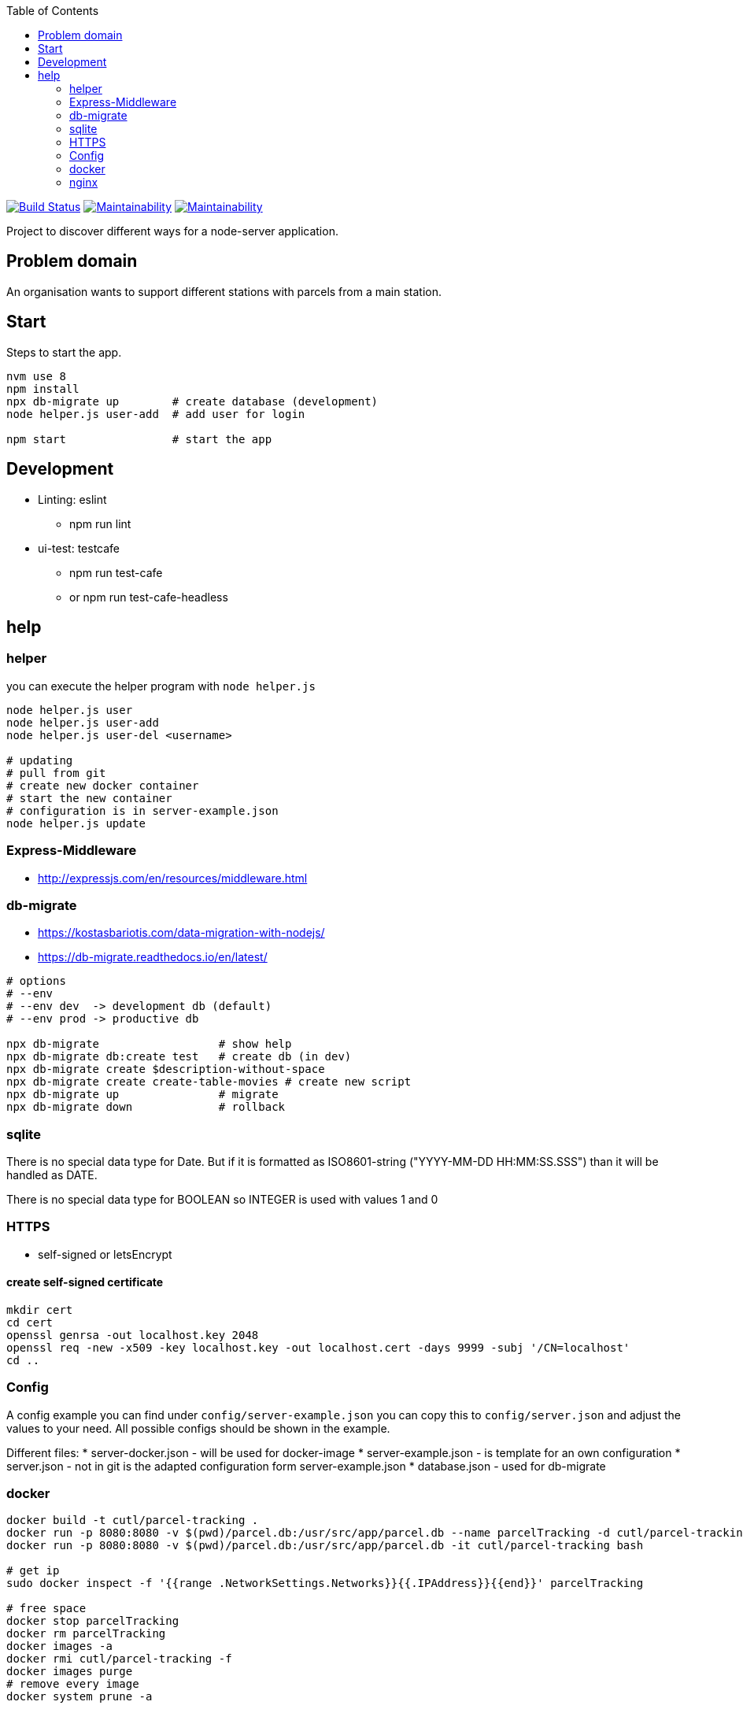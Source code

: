 :toc:

image:https://travis-ci.com/christlang/parcelTracking.svg?branch=master["Build Status", link="https://travis-ci.com/christlang/parcelTracking"]
image:https://api.codeclimate.com/v1/badges/eccb399763bf2e4a0da8/maintainability["Maintainability", link="https://codeclimate.com/github/christlang/parcelTracking"]
image:https://codebeat.co/badges/26fef559-0293-4c86-b69b-52f341a0b971["Maintainability", link="https://codebeat.co/projects/github-com-christlang-parceltracking-master"]

Project to discover different ways for a node-server application.



== Problem domain ==

An organisation wants to support different stations with parcels from 
a main station.

== Start ==

Steps to start the app.

[source,bash]
----
nvm use 8
npm install
npx db-migrate up        # create database (development)
node helper.js user-add  # add user for login

npm start                # start the app
----

== Development ==

* Linting: eslint
** npm run lint

* ui-test: testcafe
** npm run test-cafe
** or npm run test-cafe-headless

== help ==

=== helper ===

you can execute the helper program with ```node helper.js```

[source,bash]
----
node helper.js user
node helper.js user-add
node helper.js user-del <username>

# updating
# pull from git
# create new docker container
# start the new container
# configuration is in server-example.json
node helper.js update
----

=== Express-Middleware ===

* http://expressjs.com/en/resources/middleware.html

=== db-migrate ===

* https://kostasbariotis.com/data-migration-with-nodejs/
* https://db-migrate.readthedocs.io/en/latest/

[source,bash]
----
# options
# --env
# --env dev  -> development db (default)
# --env prod -> productive db

npx db-migrate                  # show help
npx db-migrate db:create test   # create db (in dev)
npx db-migrate create $description-without-space
npx db-migrate create create-table-movies # create new script
npx db-migrate up               # migrate
npx db-migrate down             # rollback
----

=== sqlite ===

There is no special data type for Date. But if it is formatted as ISO8601-string ("YYYY-MM-DD HH:MM:SS.SSS") than it will be handled as DATE.

There is no special data type for BOOLEAN so INTEGER is used with values 1 and 0

=== HTTPS ===

* self-signed or letsEncrypt

==== create self-signed certificate ====

[source,bash]
----
mkdir cert
cd cert
openssl genrsa -out localhost.key 2048
openssl req -new -x509 -key localhost.key -out localhost.cert -days 9999 -subj '/CN=localhost'
cd ..
----

=== Config ===

A config example you can find under ```config/server-example.json``` you can copy this to ```config/server.json``` and adjust the values to your need. All possible configs should be shown in the example.

Different files:
* server-docker.json - will be used for docker-image
* server-example.json - is template for an own configuration
* server.json - not in git is the adapted configuration form server-example.json
* database.json - used for db-migrate


=== docker ===

[source,bash]
----
docker build -t cutl/parcel-tracking .
docker run -p 8080:8080 -v $(pwd)/parcel.db:/usr/src/app/parcel.db --name parcelTracking -d cutl/parcel-tracking
docker run -p 8080:8080 -v $(pwd)/parcel.db:/usr/src/app/parcel.db -it cutl/parcel-tracking bash

# get ip
sudo docker inspect -f '{{range .NetworkSettings.Networks}}{{.IPAddress}}{{end}}' parcelTracking

# free space
docker stop parcelTracking
docker rm parcelTracking
docker images -a
docker rmi cutl/parcel-tracking -f
docker images purge
# remove every image
docker system prune -a
----

=== nginx ===

Proxy config is not nice at the moment but working with the following rules.

TODO is that all the sub_filters are not needed any longer.

----
    location /parcelTracking/ {
        proxy_pass http://172.17.0.7:8080/;
        proxy_redirect ~/(.*)$ /parcelTracking/$1;

        proxy_set_header Host $host;
        proxy_set_header X-Forwarded-For $remote_addr;

        sub_filter "href=\"/" "href=\"/parcelTracking/";
        sub_filter "src=\"/" "src=\"/parcelTracking/";
        sub_filter "action=\"/" "action=\"/parcelTracking/";
        sub_filter_once off;
    }
----
